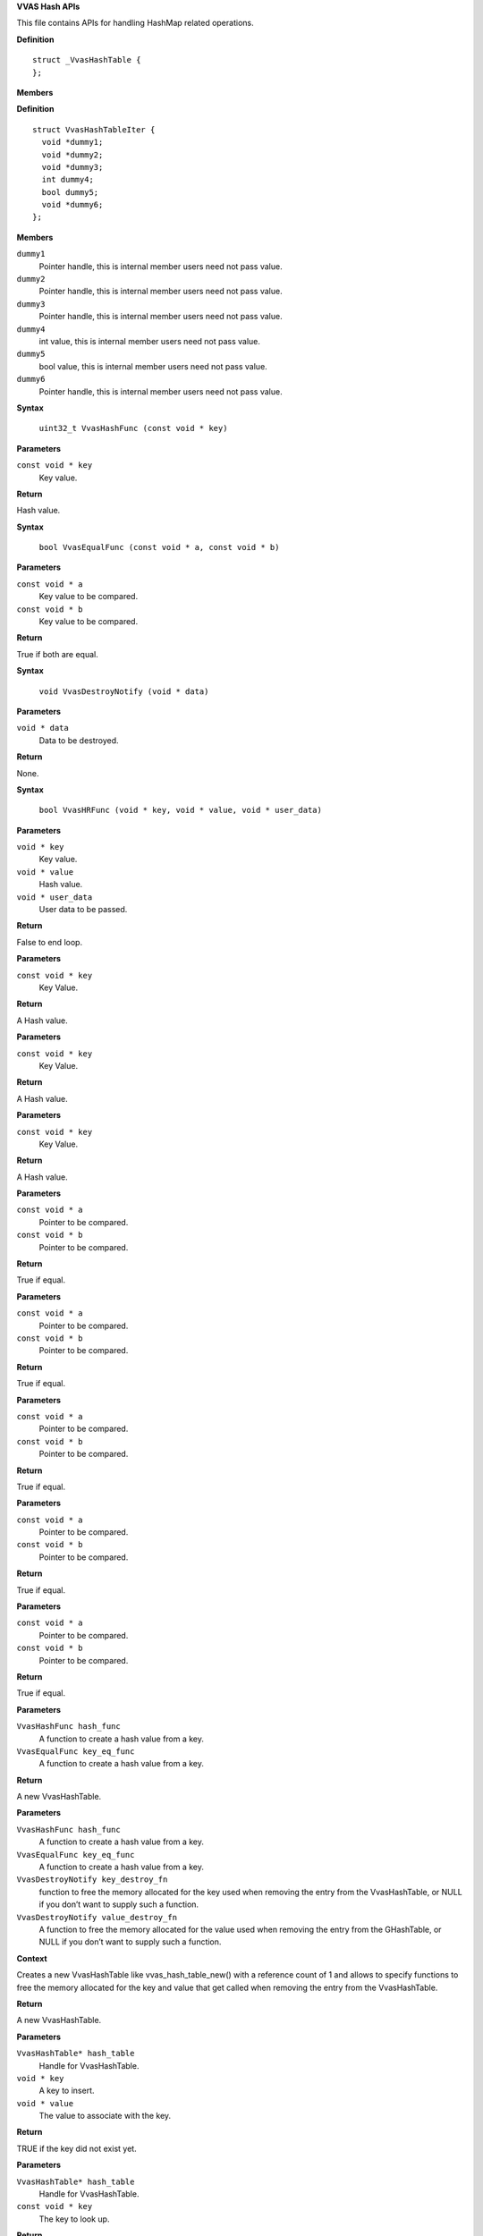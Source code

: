 .. _VVAS Hash APIs:

**VVAS Hash APIs**

This file contains APIs for handling HashMap related operations.



.. c:struct:: _VvasHashTable

   Holds hash table handle.

**Definition**

::

  struct _VvasHashTable {
  };

**Members**





.. c:struct:: VvasHashTableIter

   Holds hash table iteration information.

**Definition**

::

  struct VvasHashTableIter {
    void *dummy1;
    void *dummy2;
    void *dummy3;
    int dummy4;
    bool dummy5;
    void *dummy6;
  };

**Members**

``dummy1``
  Pointer handle, this is internal member users need not pass value. 

``dummy2``
  Pointer handle, this is internal member users need not pass value.

``dummy3``
  Pointer handle, this is internal member users need not pass value.

``dummy4``
  int value, this is internal member users need not pass value.

``dummy5``
  bool value, this is internal member users need not pass value.

``dummy6``
  Pointer handle, this is internal member users need not pass value.



.. c:macro:: VvasHashFunc

   **Typedef**: Function pointer to create hash value.


**Syntax**

  ``uint32_t VvasHashFunc (const void * key)``

**Parameters**

``const void * key``
  Key value.

**Return**

Hash value.


.. c:macro:: VvasEqualFunc

   **Typedef**: Function pointer to compare key values.


**Syntax**

  ``bool VvasEqualFunc (const void * a, const void * b)``

**Parameters**

``const void * a``
  Key value to be compared.

``const void * b``
  Key value to be compared.

**Return**

True if both are equal.


.. c:macro:: VvasDestroyNotify

   **Typedef**: Function pointer to be called when Destoryed.


**Syntax**

  ``void VvasDestroyNotify (void * data)``

**Parameters**

``void * data``
  Data to be destroyed.

**Return**

None.


.. c:macro:: VvasHRFunc

   **Typedef**: Function pointer to called for each key value pair.


**Syntax**

  ``bool VvasHRFunc (void * key, void * value, void * user_data)``

**Parameters**

``void * key``
  Key value.

``void * value``
  Hash value.

``void * user_data``
  User data to be passed.

**Return**

False to end loop.


.. c:function:: uint32_t vvas_direct_hash (const void * key)

   Converts gpointer to hash.

**Parameters**

``const void * key``
  Key Value.

**Return**

A Hash value.


.. c:function:: uint32_t vvas_int_hash (const void * key)

   Converts gpointer to int value.

**Parameters**

``const void * key``
  Key Value.

**Return**

A Hash value.


.. c:function:: uint32_t vvas_str_hash (const void * key)

   Converts a string to hash value.

**Parameters**

``const void * key``
  Key Value.

**Return**

A Hash value.


.. c:function:: bool vvas_direct_equal (const void * a, const void * b)

   Compares pointers.

**Parameters**

``const void * a``
  Pointer to be compared.

``const void * b``
  Pointer to be compared.

**Return**

True if equal.


.. c:function:: bool vvas_int_equal (const void * a, const void * b)

   Compares two int values.

**Parameters**

``const void * a``
  Pointer to be compared.

``const void * b``
  Pointer to be compared.

**Return**

True if equal.


.. c:function:: bool vvas_int64_equal (const void * a, const void * b)

   Compares two int64 values.

**Parameters**

``const void * a``
  Pointer to be compared.

``const void * b``
  Pointer to be compared.

**Return**

True if equal.


.. c:function:: bool vvas_double_equal (const void * a, const void * b)

   Compares two double values.

**Parameters**

``const void * a``
  Pointer to be compared.

``const void * b``
  Pointer to be compared.

**Return**

True if equal.


.. c:function:: bool vvas_str_equal (const void * a, const void * b)

   Compares two strings.

**Parameters**

``const void * a``
  Pointer to be compared.

``const void * b``
  Pointer to be compared.

**Return**

True if equal.


.. c:function:: VvasHashTable* vvas_hash_table_new (VvasHashFunc hash_func, VvasEqualFunc key_eq_func)

   Creates a new VvasHashTable with a reference count of 1.

**Parameters**

``VvasHashFunc hash_func``
  A function to create a hash value from a key.

``VvasEqualFunc key_eq_func``
  A function to create a hash value from a key.

**Return**

A new  VvasHashTable.


.. c:function:: VvasHashTable* vvas_hash_table_new_full (VvasHashFunc hash_func, VvasEqualFunc key_eq_func, VvasDestroyNotify key_destroy_fn, VvasDestroyNotify value_destroy_fn)

   Creates a new VvasHashTable.

**Parameters**

``VvasHashFunc hash_func``
  A function to create a hash value from a key.                

``VvasEqualFunc key_eq_func``
  A function to create a hash value from a key.

``VvasDestroyNotify key_destroy_fn``
  function to free the memory allocated for the key used
  when removing the entry from the VvasHashTable, or NULL 
  if you don’t want to supply such a function.

``VvasDestroyNotify value_destroy_fn``
  A function to free the memory allocated for the value
  used when removing the entry from the GHashTable, or NULL
  if you don’t want to supply such a function. 

**Context**

Creates a new VvasHashTable like vvas_hash_table_new() 
with a reference count of 1 and allows to specify functions 
to free the memory allocated for the key and value that get 
called when removing the entry from the VvasHashTable.

**Return**

A new VvasHashTable.


.. c:function:: bool vvas_hash_table_insert (VvasHashTable* hash_table, void * key, void * value)

   Inserts a new key and value into a VvasHashTable. 

**Parameters**

``VvasHashTable* hash_table``
  Handle for VvasHashTable.

``void * key``
  A key to insert.

``void * value``
  The value to associate with the key.

**Return**

TRUE if the key did not exist yet.


.. c:function:: void * vvas_hash_table_lookup (VvasHashTable* hash_table, const void * key)

   Looks up key in Hash Table

**Parameters**

``VvasHashTable* hash_table``
  Handle for VvasHashTable.

``const void * key``
  The key to look up.

**Return**

Associates value or NULL if key is not found.


.. c:function:: bool vvas_hash_table_contains (VvasHashTable* hash_table, void * key)

   Checks if key exit in the hash table

**Parameters**

``VvasHashTable* hash_table``
  Handle for VvasHashTable.

``void * key``
  A key to check.

**Return**

TRUE if key found, FALSE if key not found.


.. c:function:: uint32_t vvas_hash_table_size (VvasHashTable* hash_table)

   Returns number of elements in the hash table

**Parameters**

``VvasHashTable* hash_table``
  Handle for VvasHashTable.

**Return**

Number of element in the hash table.


.. c:function:: bool vvas_hash_table_remove (VvasHashTable* hash_table, void * key)

   Removes a key and its associated value from a hash table.

**Parameters**

``VvasHashTable* hash_table``
  Handle for VvasHashTable.

``void * key``
  The Key to remove.

**Return**

TRUE if key was found and removed from hash table.


.. c:function:: uint32_t vvas_hash_table_foreach_remove (VvasHashTable* hash_table, VvasHRFunc func, void * user_data)

   Calls the function for each remove

**Parameters**

``VvasHashTable* hash_table``
  Handle for VvasHashTable.

``VvasHRFunc func``
  The function to call for each key/value pair.

``void * user_data``
  user data to be passed to the function.

**Context**

Calls the given function for each key/value pair in the hash table.
if function returns TRUE, then key/value pair is removed from 
the hash table.

**Return**

The number of key/value pair removed.


.. c:function:: void vvas_hash_table_remove_all (VvasHashTable* hash_table)

   Removes all key/value from the hash table

**Parameters**

``VvasHashTable* hash_table``
  Handle for VvasHashTable.

**Return**

None.


.. c:function:: void vvas_hash_table_unref (VvasHashTable* hash_table)

   Decrement the reference count by one.

**Parameters**

``VvasHashTable* hash_table``
  Handle for VvasHashTable.

**Context**

Decrement the reference count by one. 
Once the reference count drops to zero all the key/value 
will be destroyed.

**Return**

None.


.. c:function:: void vvas_hash_table_destroy (VvasHashTable* hash_table)

   Destroys all keys and values in hash table

**Parameters**

``VvasHashTable* hash_table``
  Handle for VvasHashTable.

**Context**

Destroys all keys and values in the VvasHashTable and decrements 
its reference count by 1. If keys and/or values are dynamically 
allocated, you should either free them first or create the 
VvasHashTable with destroy notifiers using 
vvas_hash_table_new_full(). In the latter case the destroy
functions you supplied will be called on all keys and values 
during the destruction phase.
 

**Return**

None.


.. c:function:: void vvas_hash_table_iter_init (VvasHashTable* hash_table, VvasHashTableIter *iter)

   Returns the iterator for hash table.

**Parameters**

``VvasHashTable* hash_table``
  Handle for VvasHashTable.

``VvasHashTableIter *iter``
  Handle for table iterator.

**Return**

None.


.. c:function:: bool vvas_hash_table_iter_next (VvasHashTableIter *iter, void **key, void **value)

   Allows to iterate through the table.

**Parameters**

``VvasHashTableIter *iter``
  Handle for VvasHashTableIter.

``void **key``
  Pointer to update.

``void **value``
  Pointer to update.

**Context**

Allows to iterate through the table and updates 
information in Key and values params passed.

**Return**

None.



..
  ------------
  MIT License

  Copyright (c) 2023 Advanced Micro Devices, Inc.

  Permission is hereby granted, free of charge, to any person obtaining a copy of this software and associated documentation files (the "Software"), to deal in the Software without restriction, including without limitation the rights to use, copy, modify, merge, publish, distribute, sublicense, and/or sell copies of the Software, and to permit persons to whom the Software is furnished to do so, subject to the following conditions:

  The above copyright notice and this permission notice (including the next paragraph) shall be included in all copies or substantial portions of the Software.

  THE SOFTWARE IS PROVIDED "AS IS", WITHOUT WARRANTY OF ANY KIND, EXPRESS OR IMPLIED, INCLUDING BUT NOT LIMITED TO THE WARRANTIES OF MERCHANTABILITY, FITNESS FOR A PARTICULAR PURPOSE AND NONINFRINGEMENT. IN NO EVENT SHALL THE AUTHORS OR COPYRIGHT HOLDERS BE LIABLE FOR ANY CLAIM, DAMAGES OR OTHER LIABILITY, WHETHER IN AN ACTION OF CONTRACT, TORT OR OTHERWISE, ARISING FROM, OUT OF OR IN CONNECTION WITH THE SOFTWARE OR THE USE OR OTHER DEALINGS IN THE SOFTWARE.
